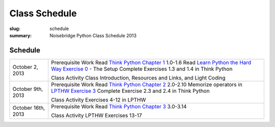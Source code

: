 Class Schedule
##############

:slug: schedule
:summary: Noisebridge Python Class Schedule 2013

Schedule
--------
+--------------------+-----------------------------------------------------------+
| October 2, 2013    | Prerequisite Work                                         |
|                    | Read `Think Python Chapter 1`_ 1.0-1.6                    |
|                    | Read `Learn Python the Hard Way Exercise 0`_ - The Setup  |
|                    | Complete Exercises 1.3 and 1.4 in Think Python            |
|                    |                                                           |
|                    | Class Activity                                            |
|                    | Class Introduction, Resources and Links, and Light Coding |
+--------------------+-----------------------------------------------------------+
| October 9th, 2013  | Prerequisite Work                                         |
|                    | Read `Think Python Chapter 2`_ 2.0-2.10                   |
|                    | Memorize operators in `LPTHW Exercise 3`_                 |
|                    | Complete Exercise 2.3 and 2.4 in Think Python             |
|                    |                                                           |
|                    | Class Activity                                            |
|                    | Exercises 4-12 in LPTHW                                   |
+--------------------+-----------------------------------------------------------+
| October 16th, 2013 | Prerequisite Work                                         |
|                    | Read `Think Python Chapter 3`_ 3.0-3.14                   |
|                    |                                                           |
|                    | Class Activity                                            |
|                    | LPTHW Exercises 13-17                                     |
+--------------------+-----------------------------------------------------------+


.. _Think Python Chapter 1: http://www.greenteapress.com/thinkpython/html/thinkpython002.html
.. _Learn Python the Hard Way Exercise 0: http://learnpythonthehardway.org/book/ex0.html
.. _Think Python Chapter 2: http://www.greenteapress.com/thinkpython/html/thinkpython003.html
.. _LPTHW Exercise 3: http://learnpythonthehardway.org/book/ex3.html
.. _Think Python Chapter 3: http://www.greenteapress.com/thinkpython/html/thinkpython004.html


